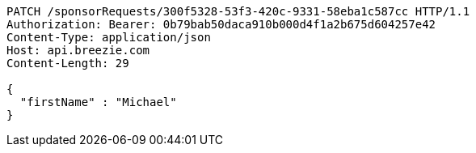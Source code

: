 [source,http,options="nowrap"]
----
PATCH /sponsorRequests/300f5328-53f3-420c-9331-58eba1c587cc HTTP/1.1
Authorization: Bearer: 0b79bab50daca910b000d4f1a2b675d604257e42
Content-Type: application/json
Host: api.breezie.com
Content-Length: 29

{
  "firstName" : "Michael"
}
----